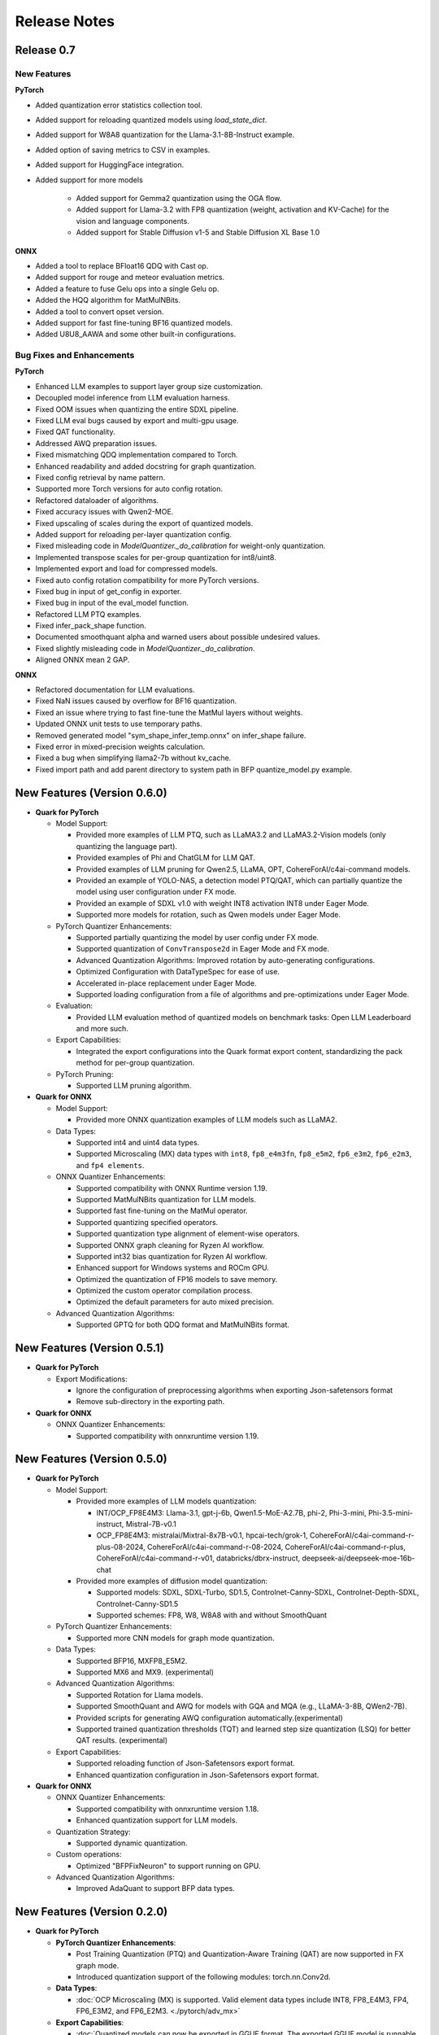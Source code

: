 Release Notes
==============

Release 0.7
-----------

New Features
^^^^^^^^^^^^

**PyTorch**

* Added quantization error statistics collection tool.
* Added support for reloading quantized models using `load_state_dict`.
* Added support for W8A8 quantization for the Llama-3.1-8B-Instruct example.
* Added option of saving metrics to CSV in examples.
* Added support for HuggingFace integration.
* Added support for more models

    * Added support for Gemma2 quantization using the OGA flow.
    * Added support for Llama-3.2 with FP8 quantization (weight, activation and KV-Cache) for the vision and language components.
    * Added support for Stable Diffusion v1-5 and Stable Diffusion XL Base 1.0

**ONNX**

* Added a tool to replace BFloat16 QDQ with Cast op.
* Added support for rouge and meteor evaluation metrics.
* Added a feature to fuse Gelu ops into a single Gelu op.
* Added the HQQ algorithm for MatMulNBits.
* Added a tool to convert opset version.
* Added support for fast fine-tuning BF16 quantized models.
* Added U8U8_AAWA and some other built-in configurations.

Bug Fixes and Enhancements
^^^^^^^^^^^^^^^^^^^^^^^^^^

**PyTorch**

* Enhanced LLM examples to support layer group size customization.
* Decoupled model inference from LLM evaluation harness.
* Fixed OOM issues when quantizing the entire SDXL pipeline.
* Fixed LLM eval bugs caused by export and multi-gpu usage.
* Fixed QAT functionality.
* Addressed AWQ preparation issues.
* Fixed mismatching QDQ implementation compared to Torch.
* Enhanced readability and added docstring for graph quantization.
* Fixed config retrieval by name pattern.
* Supported more Torch versions for auto config rotation.
* Refactored dataloader of algorithms.
* Fixed accuracy issues with Qwen2-MOE.
* Fixed upscaling of scales during the export of quantized models.
* Added support for reloading per-layer quantization config.
* Fixed misleading code in `ModelQuantizer._do_calibration` for weight-only quantization.
* Implemented transpose scales for per-group quantization for int8/uint8.
* Implemented export and load for compressed models.
* Fixed auto config rotation compatibility for more PyTorch versions.
* Fixed bug in input of get_config in exporter.
* Fixed bug in input of the eval_model function.
* Refactored LLM PTQ examples.
* Fixed infer_pack_shape function.
* Documented smoothquant alpha and warned users about possible undesired values.
* Fixed slightly misleading code in `ModelQuantizer._do_calibration`.
* Aligned ONNX mean 2 GAP.

**ONNX**

* Refactored documentation for LLM evaluations.
* Fixed NaN issues caused by overflow for BF16 quantization.
* Fixed an issue where trying to fast fine-tune the MatMul layers without weights.
* Updated ONNX unit tests to use temporary paths.
* Removed generated model "sym_shape_infer_temp.onnx" on infer_shape failure.
* Fixed error in mixed-precision weights calculation.
* Fixed a bug when simplifying llama2-7b without kv_cache.
* Fixed import path and add parent directory to system path in BFP quantize_model.py example.

New Features (Version 0.6.0)
----------------------------

-  **Quark for PyTorch**

   -  Model Support:

      -  Provided more examples of LLM PTQ, such as LLaMA3.2 and LLaMA3.2-Vision models (only quantizing the language part).
      -  Provided examples of Phi and ChatGLM for LLM QAT.
      -  Provided examples of LLM pruning for Qwen2.5, LLaMA, OPT, CohereForAI/c4ai-command models.
      -  Provided an example of YOLO-NAS, a detection model PTQ/QAT, which can partially quantize the model using user configuration under FX mode.
      -  Provided an example of SDXL v1.0 with weight INT8 activation INT8 under Eager Mode.
      -  Supported more models for rotation, such as Qwen models under Eager Mode.

   -  PyTorch Quantizer Enhancements:

      -  Supported partially quantizing the model by user config under FX mode.
      -  Supported quantization of ``ConvTranspose2d`` in Eager Mode and FX mode.
      -  Advanced Quantization Algorithms: Improved rotation by auto-generating configurations.
      -  Optimized Configuration with DataTypeSpec for ease of use.
      -  Accelerated in-place replacement under Eager Mode.
      -  Supported loading configuration from a file of algorithms and pre-optimizations under Eager Mode.

   -  Evaluation:

      -  Provided LLM evaluation method of quantized models on benchmark tasks: Open LLM Leaderboard and more such.

   -  Export Capabilities:

      -  Integrated the export configurations into the Quark format export content, standardizing the pack method for per-group quantization.

   -  PyTorch Pruning:

      -  Supported LLM pruning algorithm.

-  **Quark for ONNX**

   -  Model Support:

      -  Provided more ONNX quantization examples of LLM models such as LLaMA2.

   -  Data Types:

      -  Supported int4 and uint4 data types.
      -  Supported Microscaling (MX) data types with ``int8``, ``fp8_e4m3fn``, ``fp8_e5m2``, ``fp6_e3m2``, ``fp6_e2m3``, and ``fp4 elements``.

   -  ONNX Quantizer Enhancements:

      -  Supported compatibility with ONNX Runtime version 1.19.
      -  Supported MatMulNBits quantization for LLM models.
      -  Supported fast fine-tuning on the MatMul operator.
      -  Supported quantizing specified operators.
      -  Supported quantization type alignment of element-wise operators.
      -  Supported ONNX graph cleaning for Ryzen AI workflow.
      -  Supported int32 bias quantization for Ryzen AI workflow.
      -  Enhanced support for Windows systems and ROCm GPU.
      -  Optimized the quantization of FP16 models to save memory.
      -  Optimized the custom operator compilation process.
      -  Optimized the default parameters for auto mixed precision.

   -  Advanced Quantization Algorithms:

      -  Supported GPTQ for both QDQ format and MatMulNBits format.

New Features (Version 0.5.1)
----------------------------

-  **Quark for PyTorch**

   -  Export Modifications:

      -  Ignore the configuration of preprocessing algorithms when exporting Json-safetensors format
      -  Remove sub-directory in the exporting path.

-  **Quark for ONNX**

   -  ONNX Quantizer Enhancements:

      -  Supported compatibility with onnxruntime version 1.19.

New Features (Version 0.5.0)
----------------------------

-  **Quark for PyTorch**

   -  Model Support:

      -  Provided more examples of LLM models quantization:

         -  INT/OCP_FP8E4M3: Llama-3.1, gpt-j-6b, Qwen1.5-MoE-A2.7B, phi-2, Phi-3-mini, Phi-3.5-mini-instruct, Mistral-7B-v0.1
         -  OCP_FP8E4M3: mistralai/Mixtral-8x7B-v0.1, hpcai-tech/grok-1, CohereForAI/c4ai-command-r-plus-08-2024, CohereForAI/c4ai-command-r-08-2024, CohereForAI/c4ai-command-r-plus, CohereForAI/c4ai-command-r-v01, databricks/dbrx-instruct, deepseek-ai/deepseek-moe-16b-chat

      -  Provided more examples of diffusion model quantization:

         -  Supported models: SDXL, SDXL-Turbo, SD1.5, Controlnet-Canny-SDXL, Controlnet-Depth-SDXL, Controlnet-Canny-SD1.5
         -  Supported schemes: FP8, W8, W8A8 with and without SmoothQuant

   -  PyTorch Quantizer Enhancements:

      -  Supported more CNN models for graph mode quantization.

   -  Data Types:

      -  Supported BFP16, MXFP8_E5M2.
      -  Supported MX6 and MX9. (experimental)

   -  Advanced Quantization Algorithms:

      -  Supported Rotation for Llama models.
      -  Supported SmoothQuant and AWQ for models with GQA and MQA (e.g., LLaMA-3-8B, QWen2-7B).
      -  Provided scripts for generating AWQ configuration automatically.(experimental)
      -  Supported trained quantization thresholds (TQT) and learned step size quantization (LSQ) for better QAT results. (experimental)

   -  Export Capabilities:

      -  Supported reloading function of Json-Safetensors export format.
      -  Enhanced quantization configuration in Json-Safetensors export format.

-  **Quark for ONNX**

   -  ONNX Quantizer Enhancements:

      -  Supported compatibility with onnxruntime version 1.18.
      -  Enhanced quantization support for LLM models.

   -  Quantization Strategy:

      -  Supported dynamic quantization.

   -  Custom operations:

      -  Optimized "BFPFixNeuron" to support running on GPU.

   -  Advanced Quantization Algorithms:

      -  Improved AdaQuant to support BFP data types.

New Features (Version 0.2.0)
----------------------------

-  **Quark for PyTorch**

   -  **PyTorch Quantizer Enhancements**:

      -  Post Training Quantization (PTQ) and Quantization-Aware Training (QAT) are now supported in FX graph mode.
      -  Introduced quantization support of the following modules: torch.nn.Conv2d.

   -  **Data Types**:

      -  :doc:`OCP Microscaling (MX) is supported. Valid element data types include INT8, FP8_E4M3, FP4, FP6_E3M2, and FP6_E2M3. <./pytorch/adv_mx>`

   -  **Export Capabilities**:

      -  :doc:`Quantized models can now be exported in GGUF format. The exported GGUF model is runnable with llama.cpp. Only Llama2 is supported for now. <./pytorch/export/gguf_llamacpp>`
      -  Introduced Quark's native Json-Safetensors export format, which is identical to AutoFP8 and AutoAWQ when used for FP8 and AWQ quantization.

   -  **Model Support**:

      -  Added support for SDXL model quantization in eager mode, including fp8 per-channel and per-tensor quantization.
      -  Added support for PTQ and QAT of CNN models in graph mode, including architectures like ResNet.

   -  **Integration with other toolkits**:

      -  Provided the integrated example with APL(AMD Pytorch-light,internal project name), supporting the invocation of APL's INT-K, BFP16, and BRECQ.
      -  Introduced the experimental Quark extension interface, enabling seamless integration of Brevitas for Stable Diffusion and Imagenet classification model quantization.

-  **Quark for ONNX**

   -  **ONNX Quantizer Enhancements**:

      -  Multiple optimization and refinement strategies for different deployment backends.
      -  Supported automatic mixing precision to balance accuracy and performance.

   -  **Quantization Strategy**:

      -  Supported symmetric and asymmetric quantization.
      -  Supported float scale, INT16 scale and power-of-two scale.
      -  Supported static quantization and weight-only quantization.

   -  **Quantization Granularity**:

      -  Supported for per-tensor and per-channel granularity.

   -  **Data Types**:

      -  Multiple data types are supported, including INT32/UINT32,
         Float16, Bfloat16, INT16/UINT16, INT8/UINT8 and BFP.

   -  **Calibration Methods**:

      -  MinMax, Entropy and Percentile for float scale.
      -  MinMax for INT16 scale.
      -  NonOverflow and MinMSE for power-of-two scale.

   -  **Custom operations**:

      -  "BFPFixNeuron" which supports block floating-point data type. It can run on the CPU on Windows, and on both the CPU and GPU on Linux.
      -  "VitisQuantizeLinear" and "VitisDequantizeLinear" which support INT32/UINT32, Float16, Bfloat16, INT16/UINT16 quantization.
      -  "VitisInstanceNormalization" and "VitisLSTM" which have customized Bfloat16 kernels.
      -  All custom operations support running on the CPU on both Linux and Windows.

   -  **Advanced Quantization Algorithms**:

      -  Supported CLE, BiasCorrection, AdaQuant, AdaRound and SmoothQuant.

   -  **Operating System Support**:

      -  Linux and Windows.

New Features (Version 0.1.0)
----------------------------

-  **Quark for PyTorch**

   -  **Pytorch Quantizer Enhancements**:

      -  Eager mode is supported.
      -  Post Training Quantization (PTQ) is now available.
      -  Automatic in-place replacement of nn.module operations.
      -  Quantization of the following modules is supported: torch.nn.linear.
      -  The customizable calibration process is introduced.

   -  **Quantization Strategy**:

      -  Symmetric and asymmetric quantization are supported.
      -  Weight-only, dynamic, and static quantization modes are available.

   -  **Quantization Granularity**:

      -  Support for per-tensor, per-channel, and per-group granularity.

   -  **Data Types**:

      -  Multiple data types are supported, including float16, bfloat16, int4, uint4, int8, and fp8 (e4m3fn).

   -  **Calibration Methods**:

      -  MinMax, Percentile, and MSE calibration methods are now supported.

   -  **Large Language Model Support**:

      -  FP8 KV-cache quantization for large language models(LLMs).

   -  **Advanced Quantization Algorithms**:

      -  Support SmoothQuant, AWQ(uint4), and GPTQ(uint4) for LLMs. (Note: AWQ/GPTQ/SmoothQuant algorithms are currently limited to single GPU usage.)

   -  **Export Capabilities**:

      -  Export of Q/DQ quantized models to ONNX and vLLM-adopted JSON-safetensors format now supported.

   -  **Operating System Support**:

      -  Linux (supports ROCM and CUDA)
      -  Windows (support CPU only).
